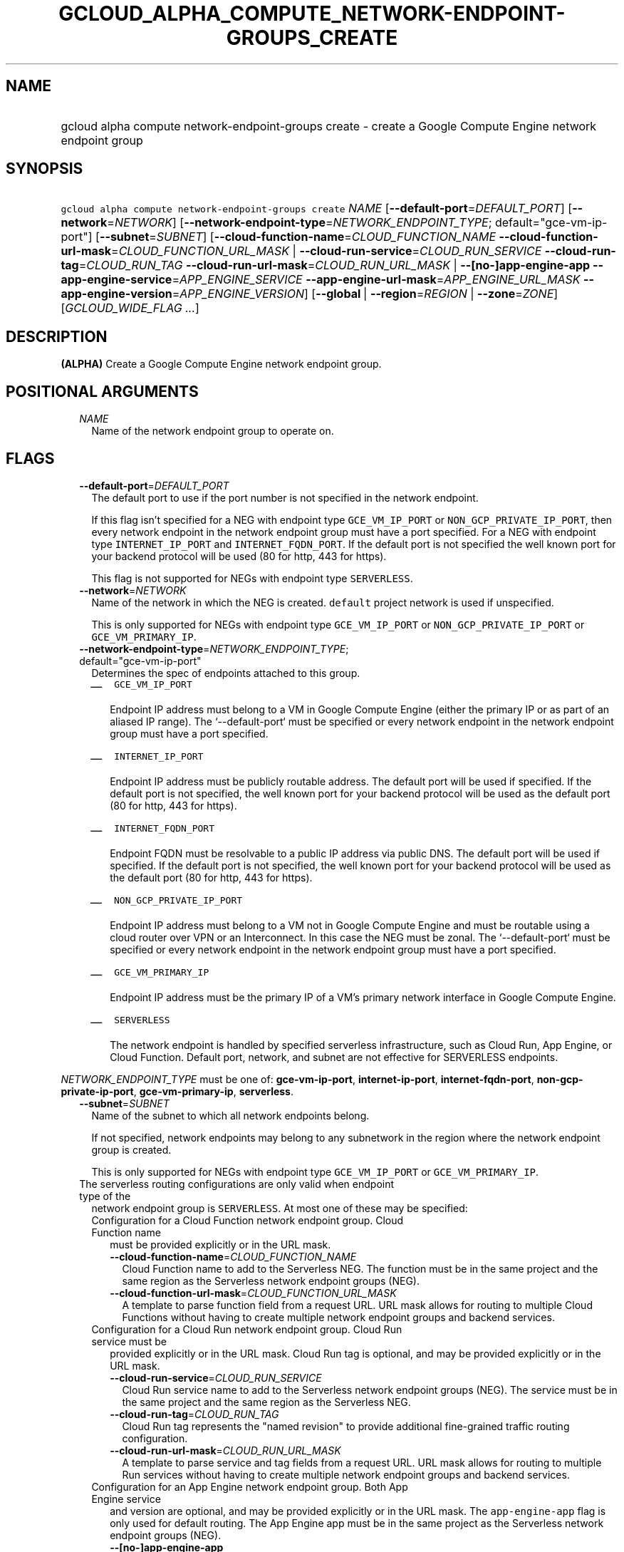 
.TH "GCLOUD_ALPHA_COMPUTE_NETWORK\-ENDPOINT\-GROUPS_CREATE" 1



.SH "NAME"
.HP
gcloud alpha compute network\-endpoint\-groups create \- create a Google Compute Engine network endpoint group



.SH "SYNOPSIS"
.HP
\f5gcloud alpha compute network\-endpoint\-groups create\fR \fINAME\fR [\fB\-\-default\-port\fR=\fIDEFAULT_PORT\fR] [\fB\-\-network\fR=\fINETWORK\fR] [\fB\-\-network\-endpoint\-type\fR=\fINETWORK_ENDPOINT_TYPE\fR;\ default="gce\-vm\-ip\-port"] [\fB\-\-subnet\fR=\fISUBNET\fR] [\fB\-\-cloud\-function\-name\fR=\fICLOUD_FUNCTION_NAME\fR\ \fB\-\-cloud\-function\-url\-mask\fR=\fICLOUD_FUNCTION_URL_MASK\fR\ |\ \fB\-\-cloud\-run\-service\fR=\fICLOUD_RUN_SERVICE\fR\ \fB\-\-cloud\-run\-tag\fR=\fICLOUD_RUN_TAG\fR\ \fB\-\-cloud\-run\-url\-mask\fR=\fICLOUD_RUN_URL_MASK\fR\ |\ \fB\-\-[no\-]app\-engine\-app\fR\ \fB\-\-app\-engine\-service\fR=\fIAPP_ENGINE_SERVICE\fR\ \fB\-\-app\-engine\-url\-mask\fR=\fIAPP_ENGINE_URL_MASK\fR\ \fB\-\-app\-engine\-version\fR=\fIAPP_ENGINE_VERSION\fR] [\fB\-\-global\fR\ |\ \fB\-\-region\fR=\fIREGION\fR\ |\ \fB\-\-zone\fR=\fIZONE\fR] [\fIGCLOUD_WIDE_FLAG\ ...\fR]



.SH "DESCRIPTION"

\fB(ALPHA)\fR Create a Google Compute Engine network endpoint group.



.SH "POSITIONAL ARGUMENTS"

.RS 2m
.TP 2m
\fINAME\fR
Name of the network endpoint group to operate on.


.RE
.sp

.SH "FLAGS"

.RS 2m
.TP 2m
\fB\-\-default\-port\fR=\fIDEFAULT_PORT\fR
The default port to use if the port number is not specified in the network
endpoint.

If this flag isn't specified for a NEG with endpoint type \f5GCE_VM_IP_PORT\fR
or \f5NON_GCP_PRIVATE_IP_PORT\fR, then every network endpoint in the network
endpoint group must have a port specified. For a NEG with endpoint type
\f5INTERNET_IP_PORT\fR and \f5INTERNET_FQDN_PORT\fR. If the default port is not
specified the well known port for your backend protocol will be used (80 for
http, 443 for https).

This flag is not supported for NEGs with endpoint type \f5SERVERLESS\fR.

.TP 2m
\fB\-\-network\fR=\fINETWORK\fR
Name of the network in which the NEG is created. \f5default\fR project network
is used if unspecified.

This is only supported for NEGs with endpoint type \f5GCE_VM_IP_PORT\fR or
\f5NON_GCP_PRIVATE_IP_PORT\fR or \f5GCE_VM_PRIMARY_IP\fR.

.TP 2m
\fB\-\-network\-endpoint\-type\fR=\fINETWORK_ENDPOINT_TYPE\fR; default="gce\-vm\-ip\-port"
Determines the spec of endpoints attached to this group.

.RS 2m
.IP "\(em" 2m
\f5GCE_VM_IP_PORT\fR

.RS 2m
Endpoint IP address must belong to a VM in Google Compute Engine
(either the primary IP or as part of an aliased IP range).
The `\-\-default\-port` must be specified or every network endpoint
in the network endpoint group must have a port specified.
.RE

.IP "\(em" 2m
\f5INTERNET_IP_PORT\fR

.RS 2m
Endpoint IP address must be publicly routable address. The default
port will be used if specified. If the default port is not
specified, the well known port for your backend protocol will be
used as the default port (80 for http,  443 for https).
.RE

.IP "\(em" 2m
\f5INTERNET_FQDN_PORT\fR

.RS 2m
Endpoint FQDN must be resolvable to a public IP address via public
DNS. The default port will be used if specified. If the default
port is not specified, the well known port for your backend
protocol will be used as the default port (80 for http, 443 for
https).
.RE

.IP "\(em" 2m
\f5NON_GCP_PRIVATE_IP_PORT\fR

.RS 2m
Endpoint IP address must belong to a VM not in Google Compute
Engine and must be routable using a cloud router over VPN or an
Interconnect. In this case the NEG must be zonal. The
`\-\-default\-port` must be specified or every network endpoint in
the network endpoint group must have a port specified.
.RE

.IP "\(em" 2m
\f5GCE_VM_PRIMARY_IP\fR

.RS 2m
Endpoint IP address must be the primary IP of a VM's primary
network interface in Google Compute Engine.
.RE

.IP "\(em" 2m
\f5SERVERLESS\fR

.RS 2m
The network endpoint is handled by specified serverless
infrastructure, such as Cloud Run, App Engine, or Cloud Function.
Default port, network, and subnet are not effective for SERVERLESS
endpoints.
.RE

.RE
.RE
.sp
\fINETWORK_ENDPOINT_TYPE\fR must be one of: \fBgce\-vm\-ip\-port\fR,
\fBinternet\-ip\-port\fR, \fBinternet\-fqdn\-port\fR,
\fBnon\-gcp\-private\-ip\-port\fR, \fBgce\-vm\-primary\-ip\fR, \fBserverless\fR.

.RS 2m
.TP 2m
\fB\-\-subnet\fR=\fISUBNET\fR
Name of the subnet to which all network endpoints belong.

If not specified, network endpoints may belong to any subnetwork in the region
where the network endpoint group is created.

This is only supported for NEGs with endpoint type \f5GCE_VM_IP_PORT\fR or
\f5GCE_VM_PRIMARY_IP\fR.

.TP 2m

The serverless routing configurations are only valid when endpoint type of the
network endpoint group is \f5SERVERLESS\fR. At most one of these may be
specified:

.RS 2m
.TP 2m

Configuration for a Cloud Function network endpoint group. Cloud Function name
must be provided explicitly or in the URL mask.


.RS 2m
.TP 2m
\fB\-\-cloud\-function\-name\fR=\fICLOUD_FUNCTION_NAME\fR
Cloud Function name to add to the Serverless NEG. The function must be in the
same project and the same region as the Serverless network endpoint groups
(NEG).

.TP 2m
\fB\-\-cloud\-function\-url\-mask\fR=\fICLOUD_FUNCTION_URL_MASK\fR
A template to parse function field from a request URL. URL mask allows for
routing to multiple Cloud Functions without having to create multiple network
endpoint groups and backend services.

.RE
.sp
.TP 2m

Configuration for a Cloud Run network endpoint group. Cloud Run service must be
provided explicitly or in the URL mask. Cloud Run tag is optional, and may be
provided explicitly or in the URL mask.


.RS 2m
.TP 2m
\fB\-\-cloud\-run\-service\fR=\fICLOUD_RUN_SERVICE\fR
Cloud Run service name to add to the Serverless network endpoint groups (NEG).
The service must be in the same project and the same region as the Serverless
NEG.

.TP 2m
\fB\-\-cloud\-run\-tag\fR=\fICLOUD_RUN_TAG\fR
Cloud Run tag represents the "named revision" to provide additional
fine\-grained traffic routing configuration.

.TP 2m
\fB\-\-cloud\-run\-url\-mask\fR=\fICLOUD_RUN_URL_MASK\fR
A template to parse service and tag fields from a request URL. URL mask allows
for routing to multiple Run services without having to create multiple network
endpoint groups and backend services.

.RE
.sp
.TP 2m

Configuration for an App Engine network endpoint group. Both App Engine service
and version are optional, and may be provided explicitly or in the URL mask. The
\f5app\-engine\-app\fR flag is only used for default routing. The App Engine app
must be in the same project as the Serverless network endpoint groups (NEG).


.RS 2m
.TP 2m
\fB\-\-[no\-]app\-engine\-app\fR
If set, the default routing will be used. Use \fB\-\-app\-engine\-app\fR to
enable and \fB\-\-no\-app\-engine\-app\fR to disable.

.TP 2m
\fB\-\-app\-engine\-service\fR=\fIAPP_ENGINE_SERVICE\fR
Optional serving service to add to the Serverless NEG.

.TP 2m
\fB\-\-app\-engine\-url\-mask\fR=\fIAPP_ENGINE_URL_MASK\fR
A template to parse service and version fields from a request URL. URL mask
allows for routing to multiple App Engine services without having to create
multiple network endpoint groups and backend services.

.TP 2m
\fB\-\-app\-engine\-version\fR=\fIAPP_ENGINE_VERSION\fR
Optional serving version to add to the Serverless NEG.

.RE
.RE
.sp
.TP 2m

At most one of these may be specified:

.RS 2m
.TP 2m
\fB\-\-global\fR
If set, the network endpoint group is global.

.TP 2m
\fB\-\-region\fR=\fIREGION\fR
Region of the network endpoint group to operate on. If not specified, you may be
prompted to select a region.

To avoid prompting when this flag is omitted, you can set the
\f5\fIcompute/region\fR\fR property:

.RS 2m
$ gcloud config set compute/region REGION
.RE

A list of regions can be fetched by running:

.RS 2m
$ gcloud compute regions list
.RE

To unset the property, run:

.RS 2m
$ gcloud config unset compute/region
.RE

Alternatively, the region can be stored in the environment variable
\f5\fICLOUDSDK_COMPUTE_REGION\fR\fR.

.TP 2m
\fB\-\-zone\fR=\fIZONE\fR
Zone of the network endpoint group to operate on. If not specified and the
\f5\fIcompute/zone\fR\fR property isn't set, you may be prompted to select a
zone.

To avoid prompting when this flag is omitted, you can set the
\f5\fIcompute/zone\fR\fR property:

.RS 2m
$ gcloud config set compute/zone ZONE
.RE

A list of zones can be fetched by running:

.RS 2m
$ gcloud compute zones list
.RE

To unset the property, run:

.RS 2m
$ gcloud config unset compute/zone
.RE

Alternatively, the zone can be stored in the environment variable
\f5\fICLOUDSDK_COMPUTE_ZONE\fR\fR.


.RE
.RE
.sp

.SH "GCLOUD WIDE FLAGS"

These flags are available to all commands: \-\-account, \-\-billing\-project,
\-\-configuration, \-\-flags\-file, \-\-flatten, \-\-format, \-\-help,
\-\-impersonate\-service\-account, \-\-log\-http, \-\-project, \-\-quiet,
\-\-trace\-token, \-\-user\-output\-enabled, \-\-verbosity.

Run \fB$ gcloud help\fR for details.



.SH "EXAMPLES"

To create a network endpoint group:

.RS 2m
$ gcloud alpha compute network\-endpoint\-groups create my\-neg \e
    \-\-zone=us\-central1\-a \-\-network=my\-network \-\-subnet=my\-subnetwork
.RE



.SH "NOTES"

This command is currently in ALPHA and may change without notice. If this
command fails with API permission errors despite specifying the right project,
you may be trying to access an API with an invitation\-only early access
whitelist. These variants are also available:

.RS 2m
$ gcloud compute network\-endpoint\-groups create
$ gcloud beta compute network\-endpoint\-groups create
.RE

